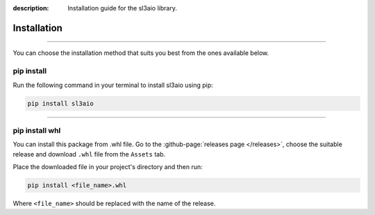 :description: Installation guide for the sl3aio library.

Installation
============

.. rst-class:: lead

    Start right now by installing the sl3aio package.

----

You can choose the installation method that suits you best from the ones available below.

pip install
-----------
Run the following command in your terminal to install sl3aio using pip:

.. code-block:: shell

    pip install sl3aio

----

pip install whl
---------------
You can install this package from .whl file. Go to the :github-page:`releases page </releases>`, choose the
suitable release and download ``.whl`` file from the ``Assets`` tab.

Place the downloaded file in your project's directory and then run:

.. code-block:: shell

    pip install <file_name>.whl

Where ``<file_name>`` should be replaced with the name of the release. 
